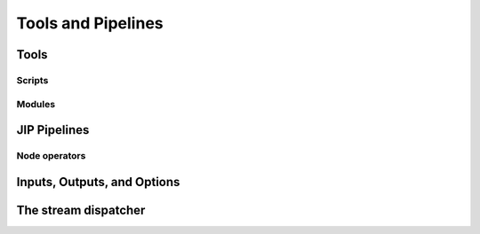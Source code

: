 Tools and Pipelines
===================

.. _jip_tools:

Tools
-----

Scripts
^^^^^^^

Modules
^^^^^^^


JIP Pipelines
-------------

.. _pipeline_operators:

Node operators
^^^^^^^^^^^^^^

.. _tool_io:

Inputs, Outputs, and Options
----------------------------

.. _stream_dispatching:

The stream dispatcher
---------------------
